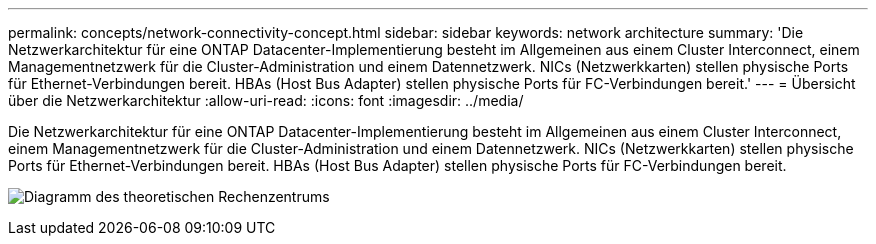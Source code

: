 ---
permalink: concepts/network-connectivity-concept.html 
sidebar: sidebar 
keywords: network architecture 
summary: 'Die Netzwerkarchitektur für eine ONTAP Datacenter-Implementierung besteht im Allgemeinen aus einem Cluster Interconnect, einem Managementnetzwerk für die Cluster-Administration und einem Datennetzwerk. NICs (Netzwerkkarten) stellen physische Ports für Ethernet-Verbindungen bereit. HBAs (Host Bus Adapter) stellen physische Ports für FC-Verbindungen bereit.' 
---
= Übersicht über die Netzwerkarchitektur
:allow-uri-read: 
:icons: font
:imagesdir: ../media/


[role="lead"]
Die Netzwerkarchitektur für eine ONTAP Datacenter-Implementierung besteht im Allgemeinen aus einem Cluster Interconnect, einem Managementnetzwerk für die Cluster-Administration und einem Datennetzwerk. NICs (Netzwerkkarten) stellen physische Ports für Ethernet-Verbindungen bereit. HBAs (Host Bus Adapter) stellen physische Ports für FC-Verbindungen bereit.

image:network-arch.gif["Diagramm des theoretischen Rechenzentrums"]
